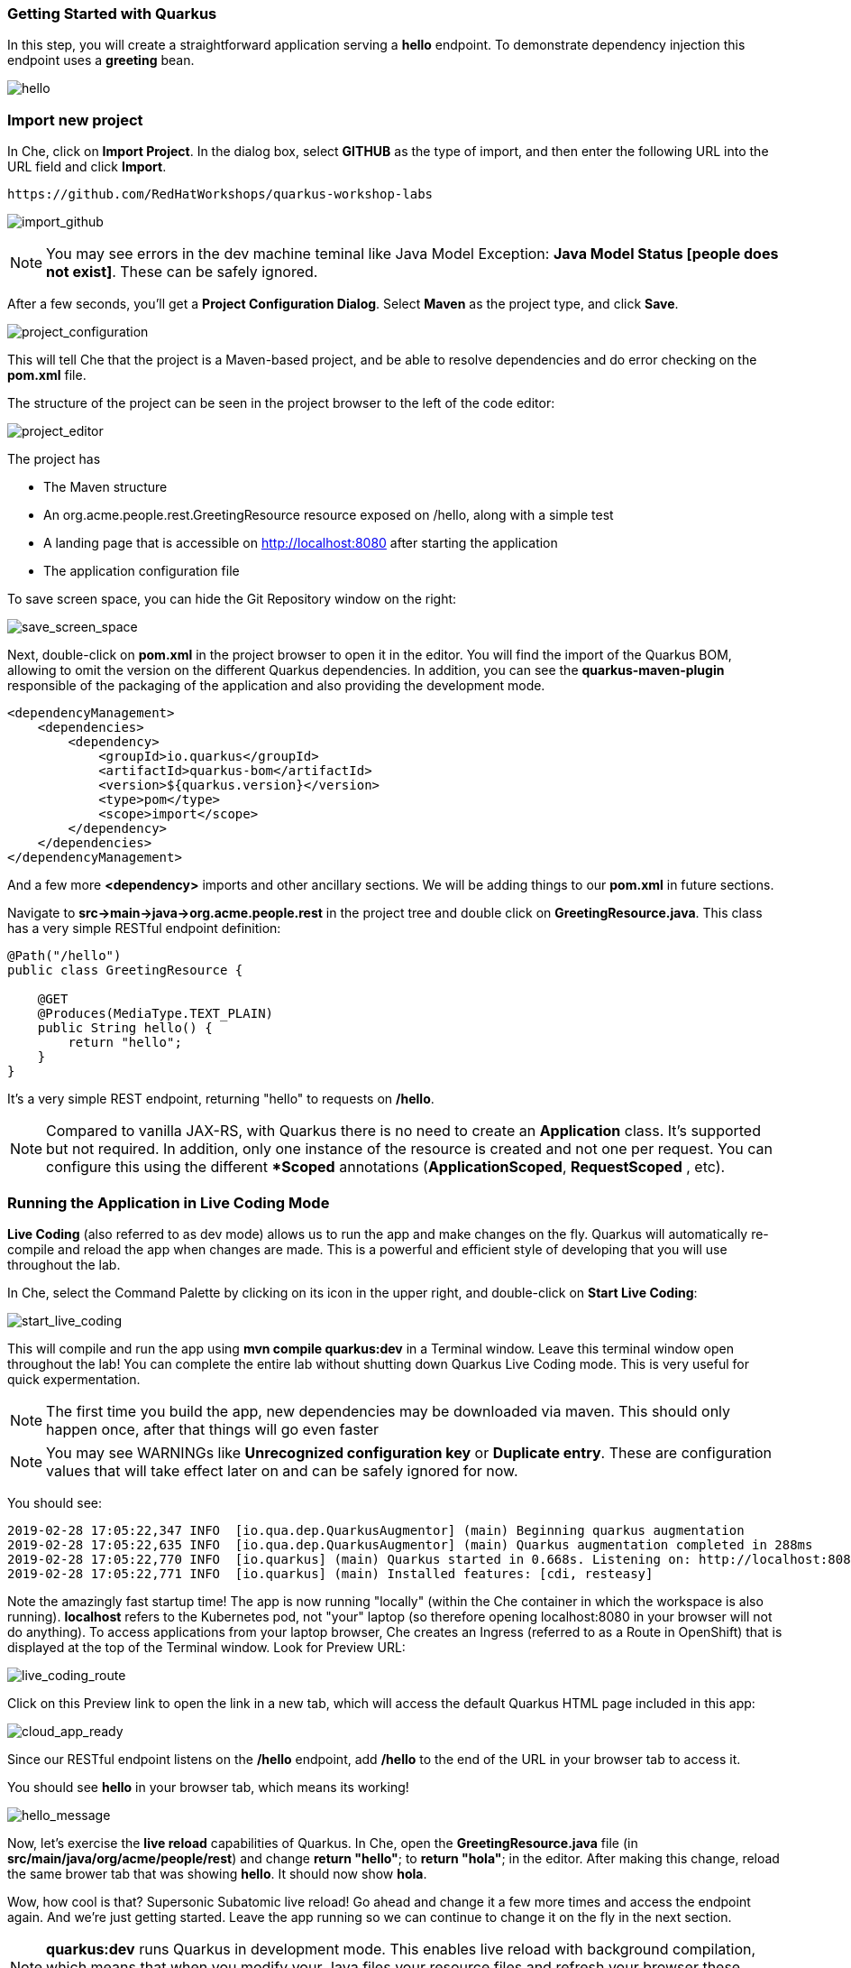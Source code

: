 *Getting Started with Quarkus*
~~~~~~~~~~~~~~~~~~~~~~~~~~~~~~
In this step, you will create a straightforward application serving a *hello* endpoint. To demonstrate dependency injection this endpoint uses a *greeting* bean.

image:images/hello.jpg[hello]

*Import new project*
~~~~~~~~~~~~~~~~~~~~

In Che, click on *Import Project*. In the dialog box, select *GITHUB* as the type of import, and then enter the following URL into the URL field and click *Import*.

....
https://github.com/RedHatWorkshops/quarkus-workshop-labs
....

image:images/import_github.jpg[import_github]

[NOTE]
====
You may see errors in the dev machine teminal like Java Model Exception: *Java Model Status [people does not exist]*. These can be safely ignored.
====

After a few seconds, you'll get a *Project Configuration Dialog*. Select *Maven* as the project type, and click *Save*.

image:images/project_configuration.jpg[project_configuration]



This will tell Che that the project is a Maven-based project, and be able to resolve dependencies and do error checking on the *pom.xml* file.

The structure of the project can be seen in the project browser to the left of the code editor:

image:images/project_editor.jpg[project_editor]



The project has
****
* The Maven structure
* An org.acme.people.rest.GreetingResource resource exposed on /hello, along with a simple test
* A landing page that is accessible on http://localhost:8080 after starting the application
* The application configuration file
****
To save screen space, you can hide the Git Repository window on the right:

image:images/save_screen_space.jpg[save_screen_space]


Next, double-click on *pom.xml* in the project browser to open it in the editor. You will find the import of the Quarkus BOM, allowing to omit the version on the different Quarkus dependencies. In addition, you can see the *quarkus-maven-plugin* responsible of the packaging of the application and also providing the development mode.

....
<dependencyManagement>
    <dependencies>
        <dependency>
            <groupId>io.quarkus</groupId>
            <artifactId>quarkus-bom</artifactId>
            <version>${quarkus.version}</version>
            <type>pom</type>
            <scope>import</scope>
        </dependency>
    </dependencies>
</dependencyManagement>
....

And a few more *<dependency>* imports and other ancillary sections. We will be adding things to our *pom.xml* in future sections.

Navigate to *src->main->java->org.acme.people.rest* in the project tree and double click on *GreetingResource.java*. This class has a very simple RESTful endpoint definition:

....
@Path("/hello")
public class GreetingResource {

    @GET
    @Produces(MediaType.TEXT_PLAIN)
    public String hello() {
        return "hello";
    }
}
....

It's a very simple REST endpoint, returning "hello" to requests on */hello*.

[NOTE]
====
Compared to vanilla JAX-RS, with Quarkus there is no need to create an *Application* class. It's supported but not required. In addition, only one instance of the resource is created and not one per request. You can configure this using the different **Scoped* annotations (*ApplicationScoped*, *RequestScoped*	, etc).
====


*Running the Application in Live Coding Mode*
~~~~~~~~~~~~~~~~~~~~~~~~~~~~~~~~~~~~~~~~~~~~~

*Live Coding* (also referred to as dev mode) allows us to run the app and make changes on the fly. Quarkus will automatically re-compile and reload the app when changes are made. This is a powerful and efficient style of developing that you will use throughout the lab.

In Che, select the Command Palette by clicking on its icon in the upper right, and double-click on *Start Live Coding*:

image:images/start_live_coding.jpg[start_live_coding]

This will compile and run the app using *mvn compile quarkus:dev* in a Terminal window. Leave this terminal window open throughout the lab! You can complete the entire lab without shutting down Quarkus Live Coding mode. This is very useful for quick expermentation.

[NOTE]
====
The first time you build the app, new dependencies may be downloaded via maven. This should only happen once, after that things will go even faster
====

[NOTE]
====
You may see WARNINGs like *Unrecognized configuration key* or *Duplicate entry*. These are configuration values that will take effect later on and can be safely ignored for now.
====



You should see:
....
2019-02-28 17:05:22,347 INFO  [io.qua.dep.QuarkusAugmentor] (main) Beginning quarkus augmentation
2019-02-28 17:05:22,635 INFO  [io.qua.dep.QuarkusAugmentor] (main) Quarkus augmentation completed in 288ms
2019-02-28 17:05:22,770 INFO  [io.quarkus] (main) Quarkus started in 0.668s. Listening on: http://localhost:8080
2019-02-28 17:05:22,771 INFO  [io.quarkus] (main) Installed features: [cdi, resteasy]
....

Note the amazingly fast startup time! The app is now running "locally" (within the Che container in which the workspace is also running). *localhost* refers to the Kubernetes pod, not "your" laptop (so therefore opening localhost:8080 in your browser will not do anything). To access applications from your laptop browser, Che creates an Ingress (referred to as a Route in OpenShift) that is displayed at the top of the Terminal window. Look for Preview URL:

image:images/live_coding_route.jpg[live_coding_route]

Click on this Preview link to open the link in a new tab, which will access the default Quarkus HTML page included in this app:

image:images/cloud_app_ready.jpg[cloud_app_ready]



Since our RESTful endpoint listens on the */hello* endpoint, add */hello* to the end of the URL in your browser tab to access it.

You should see *hello* in your browser tab, which means its working!

image:images/hello_message.jpg[hello_message]



Now, let's exercise the *live reload* capabilities of Quarkus. In Che, open the *GreetingResource.java* file (in *src/main/java/org/acme/people/rest*) and change *return "hello"*; to *return "hola"*; in the editor. After making this change, reload the same brower tab that was showing *hello*. It should now show *hola*.

Wow, how cool is that? Supersonic Subatomic live reload! Go ahead and change it a few more times and access the endpoint again. And we're just getting started. Leave the app running so we can continue to change it on the fly in the next section.

[NOTE]
====
*quarkus:dev* runs Quarkus in development mode. This enables live reload with background compilation, which means that when you modify your Java files your resource files and refresh your browser these changes will automatically take effect.
====

[NOTE]
====
This will also listen for a debugger on port *5005*. If you want to wait for the debugger to attach before running you can pass *-Ddebug* on the command line. If you don't want the debugger at all you can use *-Ddebug=false*. We'll use this later.
====


*Package the app*
~~~~~~~~~~~~~~~~~

Quarkus apps can be packaged as an executable JAR file or a native binary. We'll cover native binaries later, so for now, let's package as an executable JAR.

Using the command palette, select *Create Executable JAR*.

image:images/create_exe_jar.jpg[create_exe_jar]


This runs *mvn package* under the hood, and when done produces an executable jar file in the *target/* directory:
image:images/runner_jar.jpg[runner_jar]

****
* *people-1.0-SNAPSHOT-runner.jar* - being an executable jar. Be aware that it's not an uber-jar as the dependencies are copied into the *target/lib* directory.
****

This will open a new Terminal window and set the current directory to the project directory. You could also use the + button on the Terminal tabs area, but you would need to change the directory using *cd quarkus-workshop-labs* before executing commands.

*Run the executable JAR*
~~~~~~~~~~~~~~~~~~~~~~~~

Run the packaged application. In a Terminal, run the following command:
....
java -Dquarkus.http.port=8081 -jar target/*-runner.jar
....

[NOTE]
====
We use *-Dquarkus.http.port=8081* to avoid conflicting with port *8080* used for Live Coding mode
====

With the app running, open a separate terminal window, and ensure the app is running by executing a *curl* command:

....
curl http://localhost:8081/hello
....

You should see:

....
hola
....


*Cleanup*
~~~~~~~~~


Go back to the terminal in which you ran the app with *java -jar* and stop the app by pressing CTRL+C (or close the Terminal). Be sure not to close the "Live Coding" terminal!

*Congratulations!*
~~~~~~~~~~~~~~~~~~

You've seen how to build a basic app, package it as an executable JAR and start it up very quickly. The JAR file can be used like any other executable JAR file (e.g. running it as-is, packaging as a Linux container, etc.)

In the next step we'll inject a custom bean to showcase Quarkus' CDI capabilities.


link:1_1_Dependency_Injection.adoc[*NEXT LAB -> Dependency Injection*]